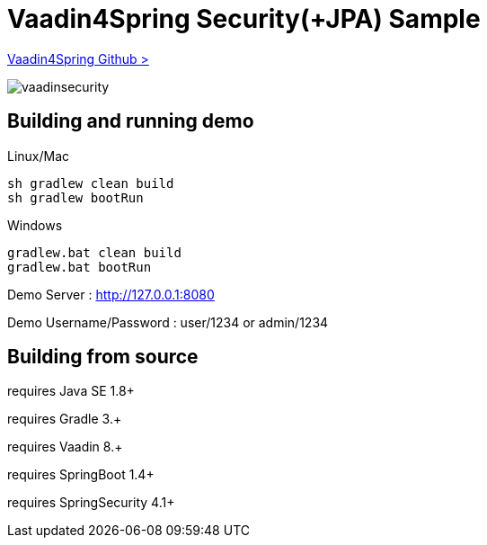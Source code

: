 :vaadin4spring-github: https://github.com/peholmst/vaadin4spring

=  Vaadin4Spring Security(+JPA) Sample

{vaadin4spring-github}[Vaadin4Spring Github >]

image::data/screenshot/vaadinsecurity.png[]

## Building and running demo

Linux/Mac

[source,groovy,indent=0]
----
sh gradlew clean build
sh gradlew bootRun
----

Windows

[source,groovy,indent=0]
----
gradlew.bat clean build
gradlew.bat bootRun
----

Demo Server : http://127.0.0.1:8080

Demo Username/Password : user/1234 or admin/1234

== Building from source

requires Java SE 1.8+

requires Gradle 3.+

requires Vaadin 8.+

requires SpringBoot 1.4+

requires SpringSecurity 4.1+
